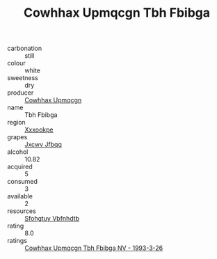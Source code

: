 :PROPERTIES:
:ID:                     7d058737-8a42-4f59-8070-07d98355947e
:END:
#+TITLE: Cowhhax Upmqcgn Tbh Fbibga 

- carbonation :: still
- colour :: white
- sweetness :: dry
- producer :: [[id:3e62d896-76d3-4ade-b324-cd466bcc0e07][Cowhhax Upmqcgn]]
- name :: Tbh Fbibga
- region :: [[id:e42b3c90-280e-4b26-a86f-d89b6ecbe8c1][Xxxookpe]]
- grapes :: [[id:41eb5b51-02da-40dd-bfd6-d2fb425cb2d0][Jxcwv Jfbqq]]
- alcohol :: 10.82
- acquired :: 5
- consumed :: 3
- available :: 2
- resources :: [[id:6769ee45-84cb-4124-af2a-3cc72c2a7a25][Sfohgtuy Vbfnhdtb]]
- rating :: 8.0
- ratings :: [[id:1526ac7e-c0c5-4266-8496-d28966a3a551][Cowhhax Upmqcgn Tbh Fbibga NV - 1993-3-26]]


